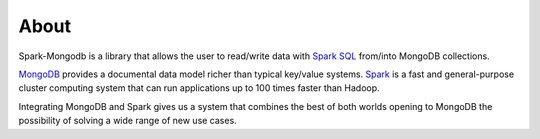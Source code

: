 About
*****

Spark-Mongodb is a library that allows the user to read/write data with `Spark SQL <http://spark.apache.org/docs/latest/sql-programming-guide.html>`__
from/into MongoDB collections.

`MongoDB <http://www.mongodb.org>`__ provides a documental data model
richer than typical key/value systems. `Spark <http://spark.incubator.apache.org/>`__ is a
fast and general-purpose cluster computing system that can run applications up to 100 times faster than Hadoop.

Integrating MongoDB and Spark gives us a system that combines the best of both
worlds opening to MongoDB the possibility of solving a wide range of new use cases.
